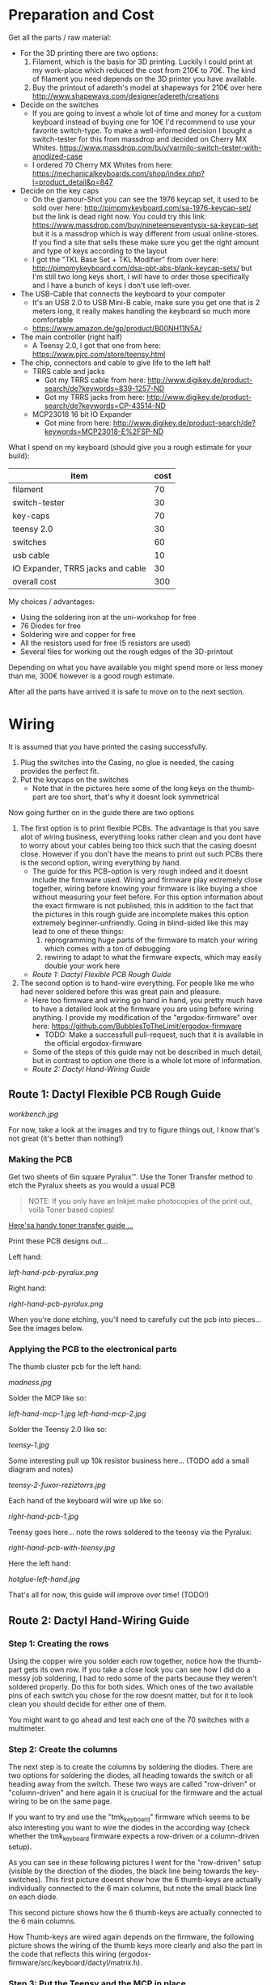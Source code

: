 * Preparation and Cost
  Get all the parts / raw material:
  - For the 3D printing there are two options:
    1. Filament, which is the basis for 3D printing. Luckily I could print at my work-place
       which reduced the cost from 210€ to 70€. The kind of filament you need depends on the 3D
       printer you have available.
    2. Buy the printout of adareth's model at shapeways for 210€ over here
       http://www.shapeways.com/designer/adereth/creations
  - Decide on the switches
    - If you are going to invest a whole lot of time and money for a custom keyboard instead of
      buying one for 10€ I'd recommend to use your favorite switch-type. To make a
      well-informed decision I bought a switch-tester for this from massdrop and decided on
      Cherry MX Whites. https://www.massdrop.com/buy/varmilo-switch-tester-with-anodized-case
    - I ordered 70 Cherry MX Whites from here:
      https://mechanicalkeyboards.com/shop/index.php?l=product_detail&p=847
  - Decide on the key caps
    - On the glamour-Shot you can see the 1976 keycap set, it used to be sold over here:
      http://pimpmykeyboard.com/sa-1976-keycap-set/ but the link is dead right now. You could
      try this link: https://www.massdrop.com/buy/nineteenseventysix-sa-keycap-set but it is a
      massdrop which is way different from usual online-stores. If you find a site that sells
      these make sure you get the right amount and type of keys according to the layout
    - I got the "TKL Base Set + TKL Modifier" from over here:
      http://pimpmykeyboard.com/dsa-pbt-abs-blank-keycap-sets/ but I'm still two long keys
      short, I will have to order those specifically and I have a bunch of keys I don't use
      left-over.
  - The USB-Cable that connects the keyboard to your computer
    - It's an USB 2.0 to USB Mini-B cable, make sure you get one that is 2 meters long, it
      really makes handling the keyboard so much more comfortable
    - https://www.amazon.de/gp/product/B00NH11N5A/
  - The main controller (right half)
    - A Teensy 2.0, I got that one from here: https://www.pjrc.com/store/teensy.html
  - The chip, connectors and cable to give life to the left half
    - TRRS cable and jacks
      - Got my TRRS cable from here: http://www.digikey.de/product-search/de?keywords=839-1257-ND
      - Got my TRRS jacks from here: http://www.digikey.de/product-search/de?keywords=CP-43514-ND
    - MCP23018 16 bit IO Expander
      - Got mine from here: http://www.digikey.de/product-search/de?keywords=MCP23018-E%2FSP-ND

  What I spend on my keyboard (should give you a rough estimate for your build):
  | item                              | cost |
  |-----------------------------------+------|
  | filament                          |   70 |
  | switch-tester                     |   30 |
  | key-caps                          |   70 |
  | teensy 2.0                        |   30 |
  | switches                          |   60 |
  | usb cable                         |   10 |
  | IO Expander, TRRS jacks and cable |   30 |
  |-----------------------------------+------|
  | overall cost                      |  300 |
  #+TBLFM: @9$2=vsum(@2$2..@8$2)

  My choices / advantages:
  - Using the soldering iron at the uni-workshop for free
  - 76 Diodes for free
  - Soldering wire and copper for free
  - All the resistors used for free (5 resistors are used)
  - Several files for working out the rough edges of the 3D-printout

  Depending on what you have available you might spend more or less money than me, 300€ however
  is a good rough estimate.

  After all the parts have arrived it is safe to move on to the next section.

* Wiring
  It is assumed that you have printed the casing successfully.

  1) Plug the switches into the Casing, no glue is needed, the casing provides the perfect fit.
  2) Put the keycaps on the switches
     - Note that in the pictures here some of the long keys on the thumb-part are too short,
       that's why it doesnt look symmetrical

  [[file:application-of-switches-and-caps.jpg]]

  Now going further on in the guide there are two options
  1. The first option is to print flexible PCBs. The advantage is that you save alot of wiring
     business, everything looks rather clean and you dont have to worry about your cables being too
     thick such that the casing doesnt close. However if you don't have the means to print out such
     PCBs there is the second option, wiring everything by hand.
     - The guide for this PCB-option is very rough indeed and it doesnt include the firmware
       used. Wiring and firmware play extremely close together, wiring before knowing your
       firmware is like buying a shoe without measuring your feet before. For this option
       information about the exact firmware is not published, this in addition to the fact that
       the pictures in this rough guide are incomplete makes this option extremely
       beginner-unfriendly. Going in blind-sided like this may lead to one of these things:
       1. reprogramming huge parts of the firmware to match your wiring which comes with a ton of
          debugging
       2. rewiring to adapt to what the firmware expects, which may easily double your work here
     - [[Route 1: Dactyl Flexible PCB Rough Guide]]
  2. The second option is to hand-wire everything. For people like me who had never soldered before
     this was great pain and pleasure.
     - Here too firmware and wiring go hand in hand, you pretty much have to have a detailed look
       at the firmware you are using before wiring anything. I provide my modification of the
       "ergodox-firmware" over here: https://github.com/BubblesToTheLimit/ergodox-firmware
       - TODO: Make a successfull pull-request, such that it is available in the official
         ergodox-firmware
     - Some of the steps of this guide may not be described in much detail, but in contrast to
       option one there is a whole lot more of information.
     - [[Route 2: Dactyl Hand-Wiring Guide]]

** Route 1: Dactyl Flexible PCB Rough Guide
   [[workbench.jpg]]

   For now, take a look at the images and try to figure things out, I know that's not great (it's
   better than nothing!)

*** Making the PCB
    Get two sheets of 6in square Pyralux™. Use the Toner Transfer method to etch the Pyralux sheets as
    you would a usual PCB

    #+BEGIN_QUOTE
    NOTE: If you only have an Inkjet make photocopies of the print out,
    voilà Toner based copies!
    #+END_QUOTE

    [[http://www.instructables.com/id/Toner-transfer-no-soak-high-quality-double-sided/][Here'sa handy toner transfer guide ...]]

    Print these PCB designs out...

    Left hand:

    [[left-hand-pcb-pyralux.png]]

    Right hand:

    [[right-hand-pcb-pyralux.png]]

    When you're done etching, you'll need to carefully cut the pcb into pieces... See the images
    below.

*** Applying the PCB to the electronical parts
    The thumb cluster pcb for the left hand:

    [[madness.jpg]]

    Solder the MCP like so:

    [[left-hand-mcp-1.jpg]]
    [[left-hand-mcp-2.jpg]]

    Solder the Teensy 2.0 like so:

    [[teensy-1.jpg]]

    Some interesting pull up 10k resistor business here... (TODO add a small diagram and notes)

    [[teensy-2-fuxor-reziztorrs.jpg]]

    Each hand of the keyboard will wire up like so:

    [[right-hand-pcb-1.jpg]]

    Teensy goes here... note the rows soldered to the teensy via the Pyralux:

    [[right-hand-pcb-with-teensy.jpg]]

    Here the left hand:

    [[hotglue-left-hand.jpg]]

    That's all for now, this guide will improve over time! (TODO!)
** Route 2: Dactyl Hand-Wiring Guide
*** Step 1: Creating the rows
    Using the copper wire you solder each row together, notice how the thumb-part gets its own
    row. If you take a close look you can see how I did do a messy job soldering, I had to redo
    some of the parts because they weren't soldered properly. Do this for both sides. Which ones
    of the two available pins of each switch you chose for the row doesnt matter, but for it to
    look clean you should decide for either one of them.

    [[file:wiring_create_rows.jpg]]

    [[file:wiring-create-rows-both-sides.jpg]]

    You might want to go ahead and test each one of the 70 switches with a multimeter.

    [[file:wiring-create-rows-testing.jpg]]

*** Step 2: Create the columns
    The next step is to create the columns by soldering the diodes. There are two options for
    soldering the diodes, all heading towards the switch or all heading away from the
    switch. These two ways are called "row-driven" or "column-driven" and here again it is
    cruciual for the firmware and the actual wiring to be on the same page.

    [[file:diode-diagram-drive-columns.png]]

    [[file:diode-diagram-drive-rows.png]]

    If you want to try and use the "tmk_keyboard" firmware which seems to be also interesting you
    want to wire the diodes in the according way (check whether the tmk_keyboard firmware expects
    a row-driven or a column-driven setup).

    As you can see in these following pictures I went for the "row-driven" setup (visible by the
    direction of the diodes, the black line being towards the key-switches). This first picture
    doesnt show how the 6 thumb-keys are actually individually connected to the 6 main columns,
    but note the small black line on each diode.

    [[file:wiring-create-columns-left.jpg]]

    This second picture shows how the 6 thumb-keys are actually connected to the 6 main columns.

    [[file:wiring-create-columns-right.jpg]]

    How Thumb-keys are wired again depends on the firmware, the following picture shows the wiring
    of the thumb keys more clearly and also the part in the code that reflects this wiring
    (ergodox-firmware/src/keyboard/dactyl/matrix.h).

    [[file:thumb-key-wiring.jpg]]

*** Step 3: Put the Teensy and the MCP in place
    This next step is to wire the Teensy 2.0 and the MCP 23018 in place.
    Everything necessary for that really is the following circuit diagram

    [[file:circuit-diagram.png]]

    Things to note here:
    - The columns for the MCP go from 0 to 6, the columns for the Teensy go from 7 to D (counting
      in hexadecimal) which makes great sence, since the MCP is left to the Teensy and we read from
      left to right.
    - When debugging this and using the ergodox-firmware, both sides have to be wired completely
      and actually with the TRRS connected, dont expect the keyboard to work before that. The reason being is how
      the ergodox-firmware stops completely if either the Teensy or the MCP weren't initiated
      properly.
    - The LEDs are handy for debugging, definately go ahead and connect those. When the keyboard
      starts successfully two of the LEDs light up shortly.
    - From the Teensy over to the MCP go exactly 4 connections. The blue, the red and the two green
      ones. This is done using the TRRS jacks and cable.
    - Yes, the connection from B4 to VCC doesnt seem to make any sense, but the B4 port actually
      gets used directly in the ergodox-firmware, so just connect those connections that make no
      sense on first sight and either dont question it or find out why this is necessary by going
      through the firmware in great detail.

    This is how the trrs jacks are wired:

    [[file:trrs-jack.jpg]]

    After you are done you might have the following result:

    [[file:rows-and-columns-connected-to-chips.jpg]]

    Good luck!
